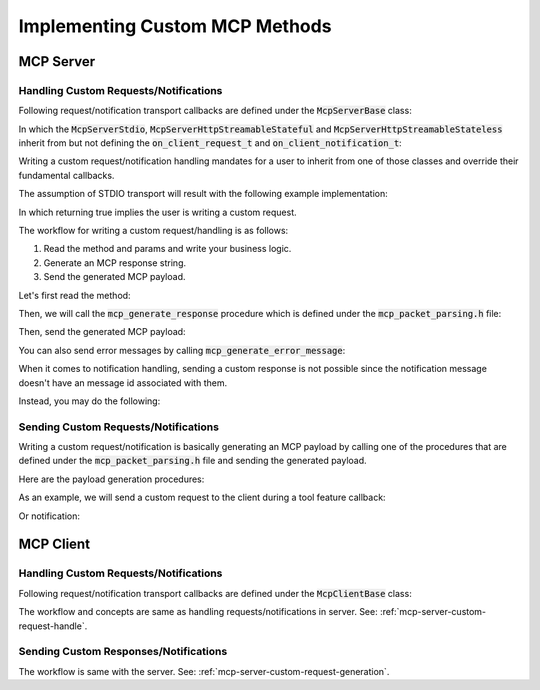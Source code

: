 ===============================
Implementing Custom MCP Methods
===============================

----------
MCP Server
----------

.. _mcp-server-custom-request-handle:

^^^^^^^^^^^^^^^^^^^^^^^^^^^^^^^^^^^^^^
Handling Custom Requests/Notifications
^^^^^^^^^^^^^^^^^^^^^^^^^^^^^^^^^^^^^^

Following request/notification transport callbacks are defined under the :code:`McpServerBase` class:

.. code-block:: cpp
    :caption: mcp_server_base.h

    class MBASE_API McpServerBase : public mbase::logical_processor {
    public:
        ...
        virtual bool on_client_request_t(mbase::McpServerClient* in_client, const mbase::Json& in_msgid, const mbase::string& in_method, const mbase::Json& in_params)
        {
            /*
                Invoked when a new request is received.

                Returning false will make the MCP server behave as normal which is
                processing the request and appending it to the MCP message queue waiting for
                application thread to dispatch.

                If you return true from this method, 
                the current request's responsibility is on your own.
                Returning true also indicates that you are writing a custom request handler.

                See: TODO -> Link about custom request handling

                See: https://modelcontextprotocol.io/specification/2024-11-05/basic/messages
            */
        }
        virtual GENERIC on_client_notification_t(mbase::McpServerClient* in_client, const mbase::string& in_method, const mbase::Json& in_params)
        {
            /*
                Invoked when a notification is sent from the client.

                See: https://modelcontextprotocol.io/specification/2024-11-05/basic/messages
            */
        }
        ...
    };

In which the :code:`McpServerStdio`, :code:`McpServerHttpStreamableStateful` and :code:`McpServerHttpStreamableStateless` inherit from
but not defining the :code:`on_client_request_t` and :code:`on_client_notification_t`:

.. code-block:: cpp
    :caption: mcp_server_stdio.h

    class MBASE_API McpServerStdio : public mbase::McpServerBase {
        ...
    };

.. code-block:: cpp
    :caption: mcp_server_http_streamable.h

    class MBASE_API McpServerHttpStreamableStateful : public mbase::McpServerHttpBase {
        ...
    };

    class MBASE_API McpServerHttpStreamableStateless : public mbase::McpServerHttpBase {
        ...
    };

Writing a custom request/notification handling
mandates for a user to inherit from one of those classes and override their fundamental callbacks.

The assumption of STDIO transport will result with the following example implementation: 

.. code-block:: cpp
    :caption: server.cpp

    class ExampleDerivedServer : public mbase::McpServerStdio {
    public:
        ExampleDerivedServer() : mbase::McpServerStdio("MCP Sample Server","1.0.0"){}
        bool on_client_request_t(mbase::McpServerClient* in_client, const mbase::Json& in_msgid, const mbase::string& in_method, const mbase::Json& in_params) override
        {
            return true;
        }
        void on_client_notification_t(mbase::McpServerClient* in_client, const mbase::string& in_method, const mbase::Json& in_params) override
        {
            
        }
    };

In which returning true implies the user is writing a custom request.

The workflow for writing a custom request/handling is as follows:

1. Read the method and params and write your business logic.
2. Generate an MCP response string.
3. Send the generated MCP payload.

Let's first read the method:

.. code-block:: cpp
    :caption: server.cpp

    bool on_client_request_t(mbase::McpServerClient* in_client, const mbase::Json& in_msgid, const mbase::string& in_method, const mbase::Json& in_params) override
    {
        if(in_method == "custom_method")
        {
            return true;
        }
    }

Then, we will call the :code:`mcp_generate_response` procedure which is defined under the :code:`mcp_packet_parsing.h` file:

.. code-block:: cpp
    :caption: server.cpp

    bool on_client_request_t(mbase::McpServerClient* in_client, const mbase::Json& in_msgid, const mbase::string& in_method, const mbase::Json& in_params) override
    {
        if(in_method == "custom_method")
        {
            mbase::Json randomData;
            randomData["example_key"] = "example_value";
            randomData["example_key_2"] = 100; // arbitrary number
            mbase::string generatedPacket = mbase::mcp_generate_response(in_msgid, randomData);
            return true;
        }
    }

Then, send the generated MCP payload:

.. code-block:: cpp
    :caption: server.cpp

    bool on_client_request_t(mbase::McpServerClient* in_client, const mbase::Json& in_msgid, const mbase::string& in_method, const mbase::Json& in_params) override
    {
        if(in_method == "custom_method")
        {
            mbase::Json randomData;
            randomData["example_key"] = "example_value";
            randomData["example_key_2"] = 100; // arbitrary number
            mbase::string generatedPacket = mbase::mcp_generate_response(in_msgid, randomData);
            in_client->send_mcp_payload(generatedPacket);
            return true;
        }
    }

You can also send error messages by calling :code:`mcp_generate_error_message`:

.. code-block:: cpp
    :caption: server.cpp

    bool on_client_request_t(mbase::McpServerClient* in_client, const mbase::Json& in_msgid, const mbase::string& in_method, const mbase::Json& in_params) override
    {
        if(in_method == "custom_method")
        {
            mbase::Json errorData;
            errorData["random_data"] = "data";
            mbase::string generatedPayload = mbase::mcp_generate_error_message(in_msgid, MBASE_MCP_INTERNAL_ERROR, "Example error message", errorData);
            in_client->send_mcp_payload(generatedPayload);
            return true;
        }
    }

When it comes to notification handling, sending a custom response is not possible
since the notification message doesn't have an message id associated with them.

Instead, you may do the following:

.. code-block:: cpp
    :caption: server.cpp

    void on_client_notification_t(mbase::McpServerClient* in_client, const mbase::string& in_method, const mbase::Json& in_params) override
    {
        if(in_method == "custom_notif_1")
        {
            // do stuff
        }
        else if(in_method == "custom_notif_2")
        {
            // do other stuff
        }
        else if(in_method == "custom_notif_N")
        {
            // do different stuff
        }
    }

.. _mcp-server-custom-request-generation:

^^^^^^^^^^^^^^^^^^^^^^^^^^^^^^^^^^^^^
Sending Custom Requests/Notifications
^^^^^^^^^^^^^^^^^^^^^^^^^^^^^^^^^^^^^

Writing a custom request/notification is basically generating an
MCP payload by calling one of the procedures that are defined under the :code:`mcp_packet_parsing.h` file
and sending the generated payload.

Here are the payload generation procedures:

.. code-block:: cpp
    :caption: mcp_packet_parsing.h

    mbase::string mcp_generate_notification(
        const mbase::string& in_method,
        const mbase::Json& in_params = mbase::Json()
    );

    mbase::string mcp_create_request(
        const mbase::string& in_id,
        const mbase::string& in_method,
        const mbase::Json& in_params = mbase::Json()
    );

As an example, we will send a custom request to the client during a tool feature callback:

.. code-block:: cpp
    :caption: server.cpp

    mbase::McpResponseTool echo(mbase::McpServerClient* in_client_instance, const mbase::McpMessageMap& in_msg_map, const mbase::Json& in_progress_token)
    {
        mbase::Json customParams;
        customParams["param"] = "hello param";
        mbase::string generatedPayload = mbase::mcp_create_request(mbase::string::generate_uuid(), "custom_method", customParams);
        in_client_instance->send_mcp_payload(generatedPayload);

        mbase::McpResponseTextTool toolResponse;
        toolResponse.mText = "Random tool response";
        return toolResponse;
    }

Or notification:

.. code-block:: cpp
    :caption: server.cpp

    mbase::McpResponseTool echo(mbase::McpServerClient* in_client_instance, const mbase::McpMessageMap& in_msg_map, const mbase::Json& in_progress_token)
    {
        mbase::Json customParams;
        customParams["param"] = "hello param";
        mbase::string generatedPayload = mbase::mcp_generate_notification("custom_notification", customParams);
        in_client_instance->send_mcp_payload(generatedPayload);

        mbase::McpResponseTextTool toolResponse;
        toolResponse.mText = "Random tool response";
        return toolResponse;
    }

----------
MCP Client
----------

^^^^^^^^^^^^^^^^^^^^^^^^^^^^^^^^^^^^^^
Handling Custom Requests/Notifications
^^^^^^^^^^^^^^^^^^^^^^^^^^^^^^^^^^^^^^

Following request/notification transport callbacks are defined under the :code:`McpClientBase` class:

.. code-block:: cpp
    :caption: mcp_client_base.h

    class MBASE_API McpClientBase {
    public:
        ...
        virtual bool on_server_request_t(McpServerStateBase* in_server, const mbase::Json& in_msgid, const mbase::string& in_method, const mbase::Json& in_params)
        {
            /*
                IMPORTANT: Server to client requests are only possible on STDIO and SSE transports.

                Invoked when a request is sent from the server.

                Returning false will make the MCP client behave as normal which is processing the
                request and appending it to the MCP message queue waiting for application thread
                to dispatch.

                If you return true from this method,
                the current request's responsibility is on your own.
                Returning true also indicates that you are writing a custom request handler.

                See: TODO -> Link about custom request handling

                See: https://modelcontextprotocol.io/specification/2024-11-05/basic/messages
            */
        }
        virtual GENERIC on_server_notification_t(McpServerStateBase* in_server, const mbase::string& in_method, const mbase::Json& in_params)
        {
            /*
                Invoked when a notification is sent from the server.

                See: https://modelcontextprotocol.io/specification/2024-11-05/basic/messages
            */
        }
        ...
    };

The workflow and concepts are same as handling requests/notifications in server.
See: :ref:`mcp-server-custom-request-handle`.

^^^^^^^^^^^^^^^^^^^^^^^^^^^^^^^^^^^^^^
Sending Custom Responses/Notifications
^^^^^^^^^^^^^^^^^^^^^^^^^^^^^^^^^^^^^^

The workflow is same with the server.
See: :ref:`mcp-server-custom-request-generation`.